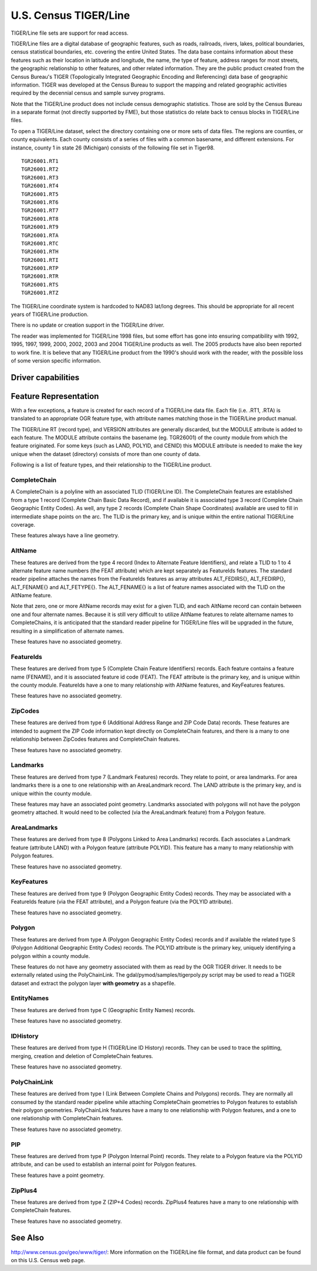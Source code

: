 .. _vector.tiger:

U.S. Census TIGER/Line
======================

.. shortname:: TIGER

.. built_in_by_default::

TIGER/Line file sets are support for read access.

TIGER/Line files are a digital database of geographic features, such as
roads, railroads, rivers, lakes, political boundaries, census
statistical boundaries, etc. covering the entire United States. The data
base contains information about these features such as their location in
latitude and longitude, the name, the type of feature, address ranges
for most streets, the geographic relationship to other features, and
other related information. They are the public product created from the
Census Bureau's TIGER (Topologically Integrated Geographic Encoding and
Referencing) data base of geographic information. TIGER was developed at
the Census Bureau to support the mapping and related geographic
activities required by the decennial census and sample survey programs.

Note that the TIGER/Line product does not include census demographic
statistics. Those are sold by the Census Bureau in a separate format
(not directly supported by FME), but those statistics do relate back to
census blocks in TIGER/Line files.

To open a TIGER/Line dataset, select the directory containing one or
more sets of data files. The regions are counties, or county
equivalents. Each county consists of a series of files with a common
basename, and different extensions. For instance, county 1 in state 26
(Michigan) consists of the following file set in Tiger98.

::

   TGR26001.RT1
   TGR26001.RT2
   TGR26001.RT3
   TGR26001.RT4
   TGR26001.RT5
   TGR26001.RT6
   TGR26001.RT7
   TGR26001.RT8
   TGR26001.RT9
   TGR26001.RTA
   TGR26001.RTC
   TGR26001.RTH
   TGR26001.RTI
   TGR26001.RTP
   TGR26001.RTR
   TGR26001.RTS
   TGR26001.RTZ

The TIGER/Line coordinate system is hardcoded to NAD83 lat/long degrees.
This should be appropriate for all recent years of TIGER/Line
production.

There is no update or creation support in the TIGER/Line driver.

The reader was implemented for TIGER/Line 1998 files, but some effort
has gone into ensuring compatibility with 1992, 1995, 1997, 1999, 2000,
2002, 2003 and 2004 TIGER/Line products as well. The 2005 products have
also been reported to work fine. It is believe that any TIGER/Line
product from the 1990's should work with the reader, with the possible
loss of some version specific information.

Driver capabilities
-------------------

.. supports_georeferencing::

.. supports_virtualio::

Feature Representation
----------------------

With a few exceptions, a feature is created for each record of a
TIGER/Line data file. Each file (i.e. .RT1, .RTA) is translated to an
appropriate OGR feature type, with attribute names matching those in the
TIGER/Line product manual.

The TIGER/Line RT (record type), and VERSION attributes are generally
discarded, but the MODULE attribute is added to each feature. The MODULE
attribute contains the basename (eg. TGR26001) of the county module from
which the feature originated. For some keys (such as LAND, POLYID, and
CENID) this MODULE attribute is needed to make the key unique when the
dataset (directory) consists of more than one county of data.

Following is a list of feature types, and their relationship to the
TIGER/Line product.

CompleteChain
^^^^^^^^^^^^^

A CompleteChain is a polyline with an associated TLID (TIGER/Line ID).
The CompleteChain features are established from a type 1 record
(Complete Chain Basic Data Record), and if available it is associated
type 3 record (Complete Chain Geographic Entity Codes). As well, any
type 2 records (Complete Chain Shape Coordinates) available are used to
fill in intermediate shape points on the arc. The TLID is the primary
key, and is unique within the entire national TIGER/Line coverage.

These features always have a line geometry.

AltName
^^^^^^^

These features are derived from the type 4 record (Index to Alternate
Feature Identifiers), and relate a TLID to 1 to 4 alternate feature name
numbers (the FEAT attribute) which are kept separately as FeatureIds
features. The standard reader pipeline attaches the names from the
FeatureIds features as array attributes ALT_FEDIRS{}, ALT_FEDIRP{},
ALT_FENAME{} and ALT_FETYPE{}. The ALT_FENAME{} is a list of feature
names associated with the TLID on the AltName feature.

Note that zero, one or more AltName records may exist for a given TLID,
and each AltName record can contain between one and four alternate
names. Because it is still very difficult to utilize AltName features to
relate altername names to CompleteChains, it is anticipated that the
standard reader pipeline for TIGER/Line files will be upgraded in the
future, resulting in a simplification of alternate names.

These features have no associated geometry.

FeatureIds
^^^^^^^^^^

These features are derived from type 5 (Complete Chain Feature
Identifiers) records. Each feature contains a feature name (FENAME), and
it is associated feature id code (FEAT). The FEAT attribute is the
primary key, and is unique within the county module. FeatureIds have a
one to many relationship with AltName features, and KeyFeatures
features.

These features have no associated geometry.

ZipCodes
^^^^^^^^

These features are derived from type 6 (Additional Address Range and ZIP
Code Data) records. These features are intended to augment the ZIP Code
information kept directly on CompleteChain features, and there is a many
to one relationship between ZipCodes features and CompleteChain
features.

These features have no associated geometry.

Landmarks
^^^^^^^^^

These features are derived from type 7 (Landmark Features) records. They
relate to point, or area landmarks. For area landmarks there is a one to
one relationship with an AreaLandmark record. The LAND attribute is the
primary key, and is unique within the county module.

These features may have an associated point geometry. Landmarks
associated with polygons will not have the polygon geometry attached. It
would need to be collected (via the AreaLandmark feature) from a Polygon
feature.

AreaLandmarks
^^^^^^^^^^^^^

These features are derived from type 8 (Polygons Linked to Area
Landmarks) records. Each associates a Landmark feature (attribute LAND)
with a Polygon feature (attribute POLYID). This feature has a many to
many relationship with Polygon features.

These features have no associated geometry.

KeyFeatures
^^^^^^^^^^^

These features are derived from type 9 (Polygon Geographic Entity Codes)
records. They may be associated with a FeatureIds feature (via the FEAT
attribute), and a Polygon feature (via the POLYID attribute).

These features have no associated geometry.

Polygon
^^^^^^^

These features are derived from type A (Polygon Geographic Entity Codes)
records and if available the related type S (Polygon Additional
Geographic Entity Codes) records. The POLYID attribute is the primary
key, uniquely identifying a polygon within a county module.

These features do not have any geometry associated with them as read by
the OGR TIGER driver. It needs to be externally related using the
PolyChainLink. The gdal/pymod/samples/tigerpoly.py script may be used to
read a TIGER dataset and extract the polygon layer **with geometry** as
a shapefile.

EntityNames
^^^^^^^^^^^

These features are derived from type C (Geographic Entity Names)
records.

These features have no associated geometry.

IDHistory
^^^^^^^^^

These features are derived from type H (TIGER/Line ID History) records.
They can be used to trace the splitting, merging, creation and deletion
of CompleteChain features.

These features have no associated geometry.

PolyChainLink
^^^^^^^^^^^^^

These features are derived from type I (Link Between Complete Chains and
Polygons) records. They are normally all consumed by the standard reader
pipeline while attaching CompleteChain geometries to Polygon features to
establish their polygon geometries. PolyChainLink features have a many
to one relationship with Polygon features, and a one to one relationship
with CompleteChain features.

These features have no associated geometry.

PIP
^^^

These features are derived from type P (Polygon Internal Point) records.
They relate to a Polygon feature via the POLYID attribute, and can be
used to establish an internal point for Polygon features.

These features have a point geometry.

ZipPlus4
^^^^^^^^

These features are derived from type Z (ZIP+4 Codes) records. ZipPlus4
features have a many to one relationship with CompleteChain features.

These features have no associated geometry.

See Also
--------

http://www.census.gov/geo/www/tiger/: More information on the TIGER/Line
file format, and data product can be found on this U.S. Census web page.
